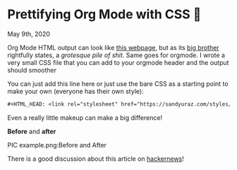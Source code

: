 * Prettifying Org Mode with CSS 💅

May 9th, 2020

Org Mode HTML output can look like [[https://motherfuckingwebsite.com/][this webpage]], but as its [[http://bettermotherfuckingwebsite.com/][big brother]]
rightfully states, a /grotesque pile of shit/. Same goes for orgmode. I wrote a
very small CSS file that you can add to your orgmode header and the output
should smoother

You can just add this line here or just use the bare CSS as a starting point to
make your own (everyone has their own style):

#+BEGIN_SRC org
#+HTML_HEAD: <link rel="stylesheet" href="https://sandyuraz.com/styles/org.min.css">
#+END_SRC

Even a really little makeup can make a big difference!

*Before* and *after*

PIC example.png:Before and After

There is a good discussion about this article on [[https://news.ycombinator.com/item?id=23130104][hackernews]]!
